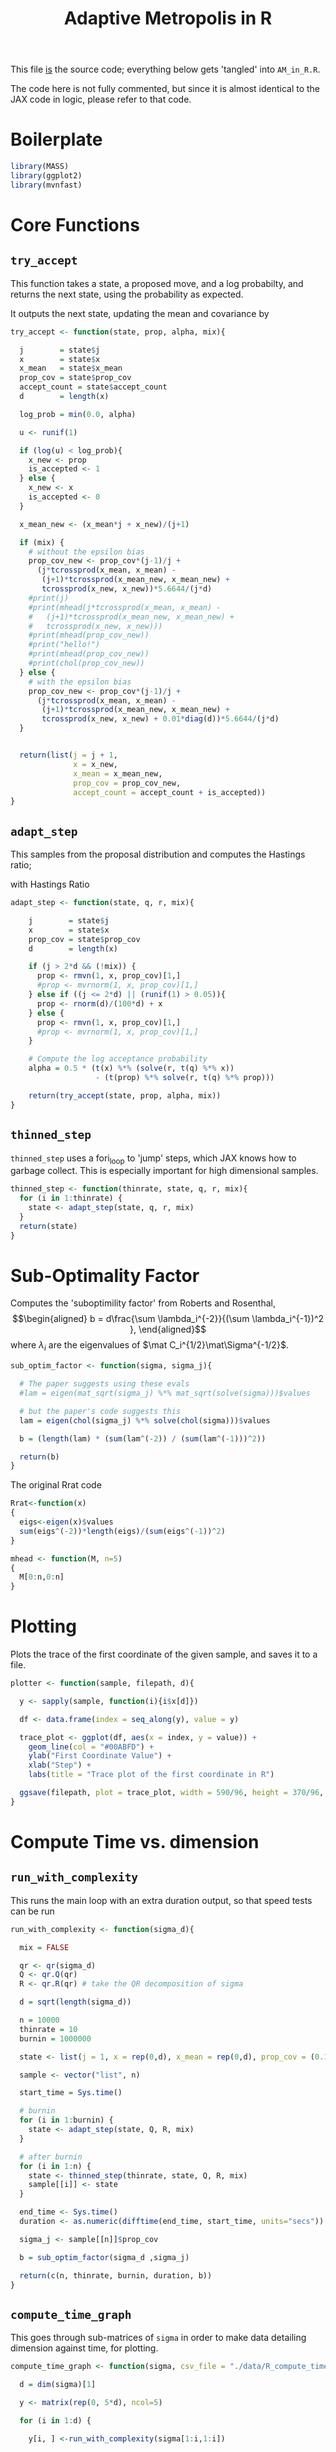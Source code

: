 
#+TITLE: Adaptive Metropolis in R

:BOILERPLATE:
#+BIBLIOGRAPHY: Bibliography.bib
#+LATEX_CLASS: article
#+LATEX_CLASS_OPTIONS: [letterpaper]
#+OPTIONS: toc:nil
#+LATEX_HEADER: \usepackage{amsmath,amsfonts,amsthm,amssymb,bm,bbm,tikz,tkz-graph}
#+LATEX_HEADER: \usetikzlibrary{arrows}
#+LATEX_HEADER: \usetikzlibrary{bayesnet}
#+LATEX_HEADER: \usetikzlibrary{matrix}
#+LATEX_HEADER: \usepackage[margin=1in]{geometry}
#+LATEX_HEADER: \usepackage[english]{babel}
#+LATEX_HEADER: \newtheorem{theorem}{Theorem}[section]
#+LATEX_HEADER: \newtheorem{corollary}[theorem]{Corollary}
#+LATEX_HEADER: \newtheorem{lemma}[theorem]{Lemma}
#+LATEX_HEADER: \newtheorem{definition}[theorem]{Definition}
#+LATEX_HEADER: \newtheorem*{remark}{Remark}
#+LATEX_HEADER: \DeclareMathOperator{\E}{\mathbb E}}
#+LATEX_HEADER: \DeclareMathOperator{\prob}{\mathbb P}
#+LATEX_HEADER: \DeclareMathOperator{\var}{\mathbb V\mathrm{ar}}
#+LATEX_HEADER: \DeclareMathOperator{\cov}{\mathbb C\mathrm{ov}}
#+LATEX_HEADER: \DeclareMathOperator{\cor}{\mathbb C\mathrm{or}}
#+LATEX_HEADER: \DeclareMathOperator{\normal}{\mathcal N}
#+LATEX_HEADER: \DeclareMathOperator{\invgam}{\mathcal{IG}}
#+LATEX_HEADER: \newcommand*{\mat}[1]{\bm{#1}}
#+LATEX_HEADER: \newcommand{\norm}[1]{\left\Vert #1 \right\Vert}
#+LATEX_HEADER: \renewcommand*{\vec}[1]{\boldsymbol{\mathbf{#1}}}
#+EXPORT_EXCLUDE_TAGS: noexport
:END:

This file _is_ the source code; everything below gets 'tangled' into ~AM_in_R.R~.

The code here is not fully commented, but since it is almost identical to the JAX code in logic, please refer to that code.

* Boilerplate

#+begin_src R :session example :results none :tangle AM_in_R.R
library(MASS)
library(ggplot2)
library(mvnfast)
#+end_src

* Core Functions
** ~try_accept~

This function takes a state, a proposed move, and a log probabilty, and returns the next state, using the probability as expected.

It outputs the next state, updating the mean and covariance by
\begin{align*}
\vec{\overline{X}}_t &= \frac{t-1}{t} \vec{\overline{X}}_{t-1} + \frac{1}{t} \vec X_t, \\
\mat C_{t+1} &= \frac{t-1}{t} \mat C_t + \frac{s_d}{t}(t\vec{\overline{X}}_{t-1}\vec{\overline{X}}_{t-1}^{\intercal} - (t+1)\vec{\overline{X}}_t\vec{\overline{X}}_t^{\intercal} + \vec X_t\vec X_t^{\intercal} + \epsilon \mat I_d),\quad t\geq t_0.
\end{align*}


#+begin_src R :session example :results nonee :tangle AM_in_R.R
try_accept <- function(state, prop, alpha, mix){

  j        = state$j
  x        = state$x
  x_mean   = state$x_mean
  prop_cov = state$prop_cov
  accept_count = state$accept_count
  d        = length(x)

  log_prob = min(0.0, alpha)

  u <- runif(1)

  if (log(u) < log_prob){
    x_new <- prop
    is_accepted <- 1
  } else {
    x_new <- x
    is_accepted <- 0
  }

  x_mean_new <- (x_mean*j + x_new)/(j+1)

  if (mix) {
    # without the epsilon bias
    prop_cov_new <- prop_cov*(j-1)/j +
      (j*tcrossprod(x_mean, x_mean) -
       (j+1)*tcrossprod(x_mean_new, x_mean_new) +
       tcrossprod(x_new, x_new))*5.6644/(j*d)
    #print(j)
    #print(mhead(j*tcrossprod(x_mean, x_mean) -
    #   (j+1)*tcrossprod(x_mean_new, x_mean_new) +
    #   tcrossprod(x_new, x_new)))
    #print(mhead(prop_cov_new))
    #print("hello!")
    #print(mhead(prop_cov_new))
    #print(chol(prop_cov_new))
  } else {
    # with the epsilon bias
    prop_cov_new <- prop_cov*(j-1)/j +
      (j*tcrossprod(x_mean, x_mean) -
       (j+1)*tcrossprod(x_mean_new, x_mean_new) +
       tcrossprod(x_new, x_new) + 0.01*diag(d))*5.6644/(j*d)
  }
  
  
  return(list(j = j + 1,
              x = x_new,
              x_mean = x_mean_new,
              prop_cov = prop_cov_new,
              accept_count = accept_count + is_accepted))
}
#+end_src

#+RESULTS:

** ~adapt_step~

This samples from the proposal distribution and computes the Hastings ratio;
\begin{align*}
q(\vec X_t^* \mid \vec X_0, \dots, X_{t-1}) \sim \mathcal N_d (\vec X_{t-1}, \mat C_t),
\end{align*}

with Hastings Ratio
\begin{align*}
\alpha = \frac12 \left[ \vec x^{\intercal} \mat \Sigma^{-1} \vec x - \vec x^{*\intercal} \mat \Sigma^{-1}\vec x^{*}\right].
\end{align*}


#+begin_src R :session example :results none :tangle AM_in_R.R
adapt_step <- function(state, q, r, mix){

    j        = state$j
    x        = state$x
    prop_cov = state$prop_cov
    d        = length(x)
  
    if (j > 2*d && (!mix)) {
      prop <- rmvn(1, x, prop_cov)[1,]
      #prop <- mvrnorm(1, x, prop_cov)[1,]
    } else if ((j <= 2*d) || (runif(1) > 0.05)){
      prop <- rnorm(d)/(100*d) + x
    } else {
      prop <- rmvn(1, x, prop_cov)[1,]
      #prop <- mvrnorm(1, x, prop_cov)[1,]
    }

    # Compute the log acceptance probability
    alpha = 0.5 * (t(x) %*% (solve(r, t(q) %*% x))
                   - (t(prop) %*% solve(r, t(q) %*% prop)))
    
    return(try_accept(state, prop, alpha, mix))
}
#+end_src

** ~thinned_step~

 ~thinned_step~ uses a fori_loop to 'jump' steps, which JAX knows how to garbage collect. This is especially important for high dimensional samples.

#+begin_src R :session example :results none :tangle AM_in_R.R
thinned_step <- function(thinrate, state, q, r, mix){
  for (i in 1:thinrate) {
    state <- adapt_step(state, q, r, mix)
  }
  return(state)
}
#+end_src

* Sub-Optimality Factor

Computes the 'suboptimility factor' from Roberts and Rosenthal,
$$\begin{aligned}
b = d\frac{\sum \lambda_i^{-2}}{(\sum \lambda_i^{-1})^2 },
\end{aligned}$$
where $\lambda_{i}$ are the eigenvalues of $\mat C_i^{1/2}\mat\Sigma^{-1/2}$. 

#+begin_src R :session example :results none :tangle AM_in_R.R
sub_optim_factor <- function(sigma, sigma_j){

  # The paper suggests using these evals
  #lam = eigen(mat_sqrt(sigma_j) %*% mat_sqrt(solve(sigma)))$values

  # but the paper's code suggests this
  lam = eigen(chol(sigma_j) %*% solve(chol(sigma)))$values

  b = (length(lam) * (sum(lam^(-2)) / (sum(lam^(-1)))^2))

  return(b)
}
#+end_src

The original Rrat code

#+begin_src R :session example :results none :tangle AM_in_R.R
Rrat<-function(x)
{
  eigs<-eigen(x)$values
  sum(eigs^(-2))*length(eigs)/(sum(eigs^(-1))^2)
}

mhead <- function(M, n=5)
{
  M[0:n,0:n]
}
#+end_src

* Plotting

Plots the trace of the first coordinate of the given sample, and saves it to a file.

#+begin_src R :session example :results none :tangle AM_in_R.R
plotter <- function(sample, filepath, d){
  
  y <- sapply(sample, function(i){i$x[d]})

  df <- data.frame(index = seq_along(y), value = y)

  trace_plot <- ggplot(df, aes(x = index, y = value)) +
    geom_line(col = "#00ABFD") +
    ylab("First Coordinate Value") +
    xlab("Step") +
    labs(title = "Trace plot of the first coordinate in R")

  ggsave(filepath, plot = trace_plot, width = 590/96, height = 370/96, dpi = 96)
}  
#+end_src

* Compute Time vs. dimension

** ~run_with_complexity~

This runs the main loop with an extra duration output, so that speed tests can be run

#+begin_src R :session example :results none :tangle AM_in_R.R
run_with_complexity <- function(sigma_d){

  mix = FALSE
  
  qr <- qr(sigma_d)
  Q <- qr.Q(qr)
  R <- qr.R(qr) # take the QR decomposition of sigma

  d = sqrt(length(sigma_d))
  
  n = 10000
  thinrate = 10
  burnin = 1000000

  state <- list(j = 1, x = rep(0,d), x_mean = rep(0,d), prop_cov = (0.1)^2*diag(d)/d, 0)
  
  sample <- vector("list", n)

  start_time = Sys.time()
  
  # burnin
  for (i in 1:burnin) {
    state <- adapt_step(state, Q, R, mix)
  }

  # after burnin
  for (i in 1:n) {
    state <- thinned_step(thinrate, state, Q, R, mix)
    sample[[i]] <- state
  }

  end_time <- Sys.time()
  duration <- as.numeric(difftime(end_time, start_time, units="secs"))
  
  sigma_j <- sample[[n]]$prop_cov

  b = sub_optim_factor(sigma_d ,sigma_j)
  
  return(c(n, thinrate, burnin, duration, b))
}
#+end_src

** ~compute_time_graph~

This goes through sub-matrices of ~sigma~ in order to make data detailing dimension against time, for plotting.

#+begin_src R :session example :results none :tangle AM_in_R.R
compute_time_graph <- function(sigma, csv_file = "./data/R_compute_times_test.csv"){

  d = dim(sigma)[1]
  
  y <- matrix(rep(0, 5*d), ncol=5)
  
  for (i in 1:d) {

    y[i, ] <-run_with_complexity(sigma[1:i,1:i])

    print(i)
    
  }

  write.table(y, csv_file, sep = ",", col.names = FALSE, row.names = FALSE)

}
#+end_src

* Get Sigma

Some functions to read/generate target Variance matrices for use in the tests.

#+begin_src R :session example :results none :tangle AM_in_R.R
generate_sigma <- function(d) {

  M <- matrix(rnorm(d^2), nrow = d)
  sigma <- solve(t(M) %*% M) 

  return(sigma)
}

read_sigma <- function(d) {

  sigma <- as.matrix(read.csv("./data/chaotic_variance.csv", header = FALSE))[1:d,1:d]  

  return(sigma[1:d,1:d])
  
}
  
#+end_src

* Mixing Tests

The R implementation of this does not seem to work. For these tests, please see the JAX version of this code

To test mixing, we compute ~b~ every 100 steps (reusing the thinning code) across a chain without burnin.

#+begin_src R :session example :results none :tangle AM_in_R.R
mixing_test <- function(sigma, n=10000, thinrate=1, mix = FALSE,
                        csvfile = "./data/R_mixing_test.csv") {
  
  d = dim(sigma)[1]
  
  qr <- qr(sigma)
  Q <- qr.Q(qr)
  R <- qr.R(qr)

  state <- list(j = 1, x = rep(0,d),
                x_mean = rep(0,d),
                prop_cov = (0.1)^2*diag(d)/d,
                accept_count = 0)

  sample <- vector("list", n)

  for (i in 1:n) {
    state <- thinned_step(thinrate, state, Q, R, mix)
    sample[[i]] <- state
    if (i %% 1000 == 0) {
      print(paste("main phase", 100*i/n, "% complete"))
    }
  }

  prop_covs <- lapply(sample, function(y){y$prop_cov})
  accept_rate <- sample[[n]]$accept_count / (n*thinrate)
  
  print(paste("The acceptance rate is ", accept_rate))
  
  b_vals <- cbind(1:n*thinrate,lapply(prop_covs, function(y){sub_optim_factor(sigma, y)}))

  return(b_vals)

  write.table(b_vals, csvfile, sep = ",", col.names = FALSE, row.names = FALSE)
  
}
#+end_src

* ~main~

#+begin_src R :session example :results none :tangle AM_in_R.R
main <- function(d=10, n=1000, thinrate=10, burnin=10000,
                 mix=FALSE, filepath="./Figures/trace_plot.png",
                 get_sigma = generate_sigma,
                 prog=FALSE){

  numits <- n*thinrate + burnin

  sigma <- get_sigma(d)
  
  qr <- qr(sigma)
  Q <- qr.Q(qr)
  R <- qr.R(qr)

  state <- list(j = 1, x = rep(0,d),
                x_mean = rep(0,d),
                prop_cov = (0.1)^2*diag(d)/d,
                accept_count = 0)

  sample <- vector("list", n)

  start_time <- Sys.time()

  # burn-in period
  for (i in 1:burnin) {
    state <- adapt_step(state, Q, R, mix)
    if (prog && (i %% 1000 == 0)) {
      print(paste("burnin phase", 100*i/burnin, "% complete"))
    }
  }
  
  # main sampling period
  for (i in 1:n) {
    state <- thinned_step(thinrate, state, Q, R, mix)
    sample[[i]] <- state
    if (prog && (i %% 1000 == 0)) {
      print(paste("main phase", 100*i/n, "% complete"))
    }
  }
  
  end_time <- Sys.time()
  duration <- difftime(end_time, start_time, units="secs")

  #sigma_j <- cov(do.call(rbind,
  #                       lapply(sample, function(y){y$x})))

  sigma_j <- sample[[n]]$prop_cov / (5.6644/d)
  acc_rate <- sample[[n]]$accept_count / (n*thinrate + burnin)
  
  b1 <- sub_optim_factor(sigma, diag(d))
  b2 <- sub_optim_factor(sigma ,sigma_j)

  print(paste("The optimal sampling value of x_1 is", sigma[1,1] * (5.6644/d)))
  print(paste("The actual sampling value of x_1 is", sigma_j[1,1] * (5.6644/d)))
  print(paste("The initial b value is", b1))
  print(paste("The final b value is", b2))
  print(paste("The acceptance rate is", acc_rate))
  print(paste("The computation took", as.numeric(duration), "seconds"))

  plotter(sample, filepath, 1)
  
  return(sample)
}
#+end_src

#+begin_src R :session example :results none :tangle AM_in_R.R

checkwd <- function() {
  
  # This code checks wether the working directory is correct, and if not, attemps
  # to change it.
  if (!grepl(".*/Adaptive-MCMC-in-Scala-and-JAX$", getwd(), ignore.case = TRUE)) {
    setwd("../../../")
    if (!grepl(".*/Adaptive-MCMC-in-Scala-and-JAX$", getwd(), ignore.case = TRUE)) {
      print("ERROR: Cannot find correct working directory")
    } else {
      print("Succesfully found working directory")
    }
    
  } else{
    print("In correct working directory")
  }
  
}
#+end_src
